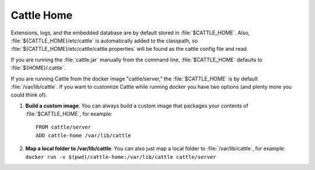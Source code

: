 Cattle Home
===========

Extensions, logs, and the embedded database are by default stored in :file:`$CATTLE_HOME`.  Also, :file:`${CATTLE_HOME}/etc/cattle` is automatically added to the classpath, so :file:`${CATTLE_HOME}/etc/cattle/cattle.properties` will be found as the cattle config file and read.

If you are running the :file:`cattle.jar` manually from the command line, :file:`$CATTLE_HOME` defaults to :file:`${HOME}/.cattle`.

If you are running Cattle from the docker image "cattle/server," the :file:`$CATTLE_HOME` is by default :file:`/var/lib/cattle`.  If you want to customize Cattle while running docker you have two options (and plenty more you could think of).

1. **Build a custom image**:  You can always build a custom image that packages your contents of :file:`$CATTLE_HOME`, for example::

    FROM cattle/server
    ADD cattle-home /var/lib/cattle

2. **Map a local folder to /var/lib/cattle**:  You can also just map a local folder to :file:`/var/lib/cattle`, for example: ``docker run -v $(pwd)/cattle-home:/var/lib/cattle cattle/server``
